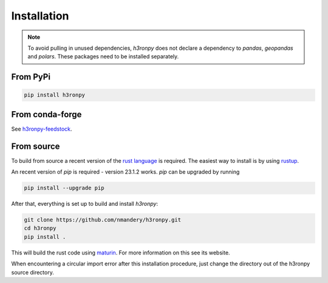 Installation
============

.. note::

    To avoid pulling in unused dependencies, `h3ronpy` does not declare a dependency to `pandas`,
    `geopandas` and `polars`. These packages need to be installed separately.


From PyPi
---------

.. code-block:: shell

   pip install h3ronpy


From conda-forge
----------------

See `h3ronpy-feedstock <https://github.com/conda-forge/h3ronpy-feedstock>`_.


From source
-----------

To build from source a recent version of the `rust language <https://www.rust-lang.org/>`_ is required. The easiest
way to install is by using `rustup <https://rustup.rs/>`_.

An recent version of `pip` is required - version 23.1.2 works. `pip` can be upgraded by running

.. code-block:: shell

    pip install --upgrade pip


After that, everything is set up to build and install `h3ronpy`:

.. code-block:: shell

    git clone https://github.com/nmandery/h3ronpy.git
    cd h3ronpy
    pip install .

This will build the rust code using `maturin <https://www.maturin.rs/>`_. For more information on this see its website.

When encountering a circular import error after this installation procedure, just change the directory out of the
h3ronpy source directory.
